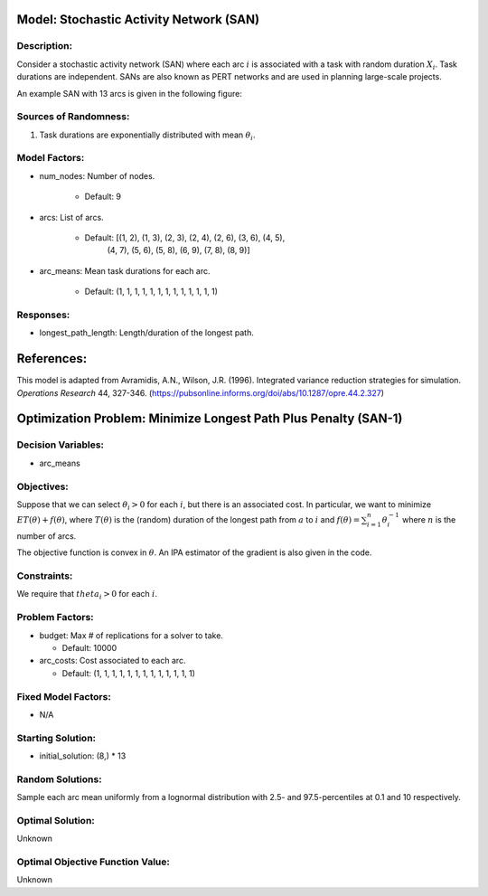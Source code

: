 Model: Stochastic Activity Network (SAN)
========================================

Description:
------------
Consider a stochastic activity network (SAN) where each arc :math:`i`
is associated with a task with random duration :math:`X_i`. Task durations
are independent. SANs are also known as PERT networks and are used in planning
large-scale projects. 

An example SAN with 13 arcs is given in the following figure:

.. image:: san.PNG
  :alt: The SAN diagram has failed to display
  :width: 500

Sources of Randomness:
----------------------
1. Task durations are exponentially distributed with mean :math:`\theta_i`.

Model Factors:
--------------
* num_nodes: Number of nodes.

    * Default: 9

* arcs: List of arcs.

    * Default: [(1, 2), (1, 3), (2, 3), (2, 4), (2, 6), (3, 6), (4, 5),
                (4, 7), (5, 6), (5, 8), (6, 9), (7, 8), (8, 9)]

* arc_means: Mean task durations for each arc.

    * Default: (1, 1, 1, 1, 1, 1, 1, 1, 1, 1, 1, 1, 1)

Responses:
----------
* longest_path_length: Length/duration of the longest path.


References:
===========
This model is adapted from Avramidis, A.N., Wilson, J.R. (1996).
Integrated variance reduction strategies for simulation. *Operations Research* 44, 327-346.
(https://pubsonline.informs.org/doi/abs/10.1287/opre.44.2.327)

Optimization Problem: Minimize Longest Path Plus Penalty (SAN-1)
================================================================

Decision Variables:
-------------------
* arc_means

Objectives:
-----------
Suppose that we can select :math:`\theta_i > 0` for each :math:`i`,
but there is an associated cost. In particular, we want to minimize :math:`ET(\theta) + f(\theta)`,
where :math:`T(\theta)` is the (random) duration of the longest path from :math:`a`
to :math:`i` and :math:`f(\theta) = \sum_{i=1}^{n}\theta_i^{-1}` where :math:`n`
is the number of arcs.

The objective function is convex in :math:`\theta`. An IPA estimator of the gradient
is also given in the code.

Constraints:
------------
We require that :math:`theta_i > 0` for each :math:`i`.

Problem Factors:
----------------
* budget: Max # of replications for a solver to take.

  * Default: 10000

* arc_costs: Cost associated to each arc.

  * Default: (1, 1, 1, 1, 1, 1, 1, 1, 1, 1, 1, 1, 1)

Fixed Model Factors:
--------------------
* N/A

Starting Solution: 
------------------
* initial_solution: (8,) * 13

Random Solutions: 
-----------------
Sample each arc mean uniformly from a lognormal distribution with 
2.5- and 97.5-percentiles at 0.1 and 10 respectively.

Optimal Solution:
-----------------
Unknown

Optimal Objective Function Value:
---------------------------------
Unknown